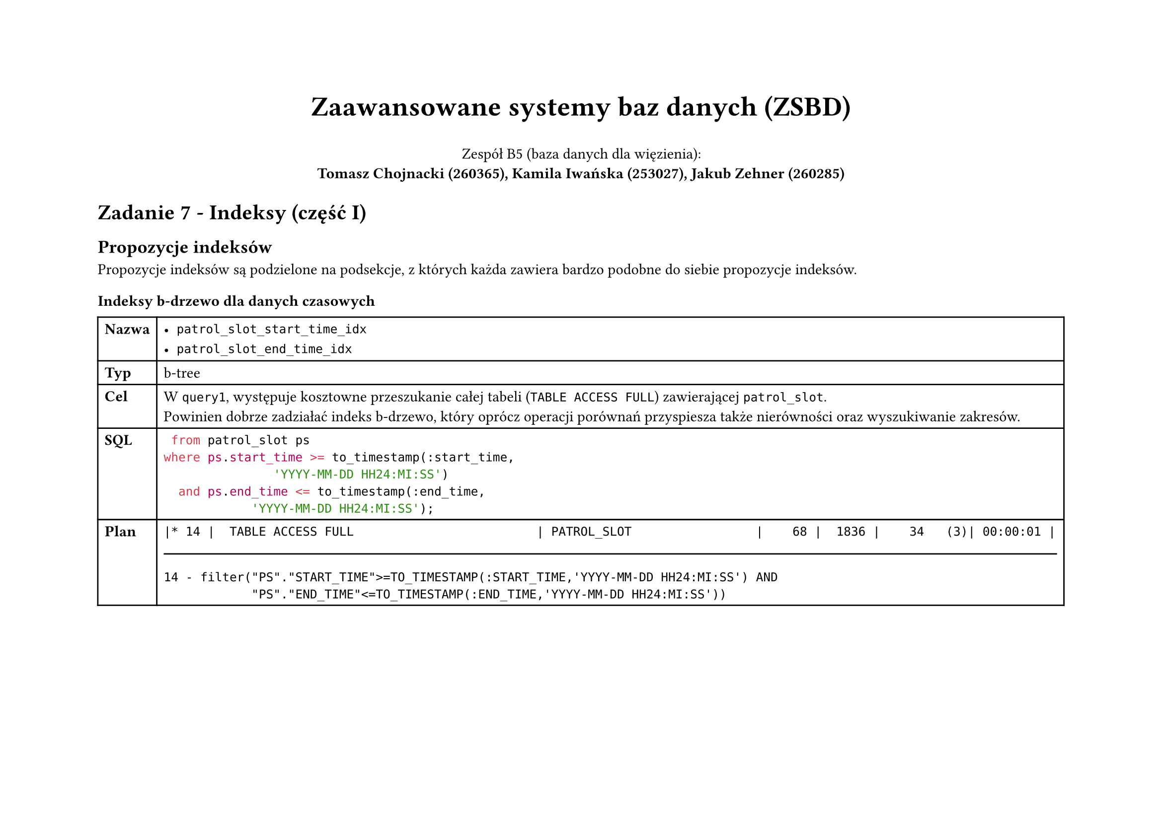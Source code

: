 #set page(flipped: true)
#set par(justify: true)
#let description(body) = block(
     fill: rgb("#eee"),
     inset: 8pt,
     stroke: (left: 4pt + blue),
     body
)
#let sql(body) = [
     #set raw(lang: "sql")
     #show raw: it => [
          #set text(font: "Liberation Mono", size: 6pt)
          #it
     ]
     #align(center, body)
]
#let plan(..children) = [
  #show raw: it => [
    #set text(font: "Liberation Mono", size: if children.pos().len() == 1 { 8pt } else { 4.5pt })
    #it
  ]
  #grid(
    columns: 2,
    align: (left, right),
    column-gutter: 24pt,
    ..children
  )
]

#let indexprop(name, type, desc, code, planpart, planpred) =[
  #table(
    columns: 2,
    [*Nazwa*], [#name],
    [*Typ*], [#type],
    [*Cel*], [#desc],
    [*SQL*], [#code],
    [*Plan*], [
      #planpart
      #line(length: 100%)
      #planpred
    ]
  )
  #v(1cm)
]

#align(center)[
  #text(size: 20pt, weight: "bold", )[Zaawansowane systemy baz danych (ZSBD)]

  Zespół B5 (baza danych dla więzienia): \
  *Tomasz Chojnacki (260365), Kamila Iwańska (253027), Jakub Zehner (260285)*
]

= Zadanie 7 - Indeksy (część I)

== Propozycje indeksów

Propozycje indeksów są podzielone na podsekcje, z których każda zawiera bardzo podobne do siebie propozycje indeksów.

=== Indeksy b-drzewo dla danych czasowych

#indexprop(
  [
    - `patrol_slot_start_time_idx`
    - `patrol_slot_end_time_idx`
  ],
  "b-tree",
  [
    W `query1`, występuje kosztowne przeszukanie całej tabeli (`TABLE ACCESS FULL`) zawierającej `patrol_slot`. \ Powinien dobrze zadziałać indeks b-drzewo, który oprócz operacji porównań przyspiesza także nierówności oraz wyszukiwanie zakresów.
  ],
  [```sql
  from patrol_slot ps
 where ps.start_time >= to_timestamp(:start_time,
                'YYYY-MM-DD HH24:MI:SS')
   and ps.end_time <= to_timestamp(:end_time,
             'YYYY-MM-DD HH24:MI:SS');
  ```],
  [```
|* 14 |  TABLE ACCESS FULL                         | PATROL_SLOT                 |    68 |  1836 |    34   (3)| 00:00:01 |
```],
[```
14 - filter("PS"."START_TIME">=TO_TIMESTAMP(:START_TIME,'YYYY-MM-DD HH24:MI:SS') AND 
            "PS"."END_TIME"<=TO_TIMESTAMP(:END_TIME,'YYYY-MM-DD HH24:MI:SS'))
```]
)

#pagebreak()

#indexprop(
  [
    - `sentence_start_date_idx`
    - `sentence_real_end_date_idx`
  ],
  "b-tree",
  [
    W `query2`, występuje kosztowne przeszukanie całej tabeli (`TABLE ACCESS FULL`) zawierającej `patrol_slot`. \ Powinien dobrze zadziałać indeks b-drzewo, który oprócz operacji porównań przyspiesza także nierówności oraz wyszukiwanie zakresów.
  ],
  [```sql
   on p.id = s.fk_prisoner
    where s.start_date <= to_date(:now,
           'YYYY-MM-DD')
      and ( s.real_end_date is null
       or s.real_end_date >= to_date(:now,
        'YYYY-MM-DD') )
  ```],
  [```
|* 14 |               TABLE ACCESS FULL     | SENTENCE      |  8470 |   595K|       |  1216   (1)| 00:00:01 |
  ```],
  [```
14 - filter("S"."START_DATE"<=TO_DATE(:NOW,'YYYY-MM-DD') AND ("S"."REAL_END_DATE" IS NULL OR 
              "S"."REAL_END_DATE">=TO_DATE(:NOW,'YYYY-MM-DD')))
  ```]
)

#indexprop(
  [
    - `accommodation_start_date_idx`
    - `accommodation_end_date_idx`
  ],
  "b-tree",
  [
    W `query2` i `query4`, występuje kosztowne przeszukanie całej tabeli (`TABLE ACCESS FULL`) zawierającej `patrol_slot`. \ Powinien dobrze zadziałać indeks b-drzewo, który oprócz operacji porównań przyspiesza także nierówności oraz wyszukiwanie zakresów.
  ],
  [
  `query2`:  
  ```sql
on p.id = ps.id
 where a.start_date <= to_date(:now,
           'YYYY-MM-DD')
   and ( a.end_date is null
    or a.end_date >= to_date(:now,
        'YYYY-MM-DD') )
  ```
  `query4` (poniższy fragment kodu jest powtórzony w kwerendzie jeszcze 3 razy):
  ```sql
      on a.fk_prisoner = p.id
       where a.start_date <= to_date(:now,
           'YYYY-MM-DD')
         and ( a.end_date is null
          or a.end_date >= to_date(:now,
        'YYYY-MM-DD') )
  ```
  ],
  [
    `query2`:
    ```
|* 27 |       TABLE ACCESS FULL             | ACCOMMODATION |  9279 |   235K|       |  1764   (2)| 00:00:01 |
    ```
    `query4`:
    ```
|* 18 |                TABLE ACCESS FULL| ACCOMMODATION |  9279 |   235K|       |  1764   (2)| 00:00:01 |
|* 41 |                TABLE ACCESS FULL| ACCOMMODATION |  9279 |   235K|       |  1764   (2)| 00:00:01 |
|* 64 |                TABLE ACCESS FULL| ACCOMMODATION |  9279 |   235K|       |  1764   (2)| 00:00:01 |
|* 87 |                TABLE ACCESS FULL| ACCOMMODATION |  9279 |   235K|       |  1764   (2)| 00:00:01 |
    ```
  ],
  [
    `query2`:
    ```
28 - filter("C"."IS_SOLITARY"=TO_NUMBER(:IS_IN_SOLITARY) OR :IS_IN_SOLITARY IS NULL)
    ```
    `query4`:
    ```
18 - filter("A"."START_DATE"<=TO_DATE(:NOW,'YYYY-MM-DD') AND ("A"."END_DATE" IS NULL OR 
            "A"."END_DATE">=TO_DATE(:NOW,'YYYY-MM-DD')))
41 - filter("A"."START_DATE"<=TO_DATE(:NOW,'YYYY-MM-DD') AND ("A"."END_DATE" IS NULL OR 
            "A"."END_DATE">=TO_DATE(:NOW,'YYYY-MM-DD')))
64 - filter("A"."START_DATE"<=TO_DATE(:NOW,'YYYY-MM-DD') AND ("A"."END_DATE" IS NULL OR 
            "A"."END_DATE">=TO_DATE(:NOW,'YYYY-MM-DD')))
87 - filter("A"."START_DATE"<=TO_DATE(:NOW,'YYYY-MM-DD') AND ("A"."END_DATE" IS NULL OR 
            "A"."END_DATE">=TO_DATE(:NOW,'YYYY-MM-DD')))
    ```
    ]
)

#pagebreak()

=== Indeks bitmapowy dla rodzaju celi

#indexprop(
  `cell_is_solitary_idx`,
  "bitmap",
  [
        Każda cela w więzieniu jest lub nie jest izolatką, co jest oznaczone przez kolumnę `is_solitary` równą `0` lub `1`. Jednocześnie, w zapytaniu `change3`, chcemy znaleźć wolne izolatki, tak aby przypisać do nich więźniów. W tym przypadku mamy bardzo ograniczoną liczbę wartości oraz interesuje nas tylko równość, co sprawia, że indeks bitmapowy jest odpowiednią strukturą.
  ],
  [```sql
       where pb.block_number = :block_number
         and c.is_solitary = 1
         and c.id not in (
  ```],
  [```
|* 10 |         TABLE ACCESS FULL           | CELL          |    51 |   561 |   325   (1)| 00:00:01 |
  ```],
  [```
10 - filter("PB"."ID"="C"."FK_BLOCK" AND "C"."IS_SOLITARY"=1)
  ```]
)

=== Indeksy funkcyjne dla danych czasowych

#indexprop(
  `reprimand_issue_date_to_char_idx`,
  [functional (`to_char(issue_date, 'YYYY-MM-DD')`)],
  [
    W `query3` oraz `change3` występują porównania dat zamienionych na ciągi tekstowe z podanym parametrem. W tym przypadku, baza danych prawdopodobnie nie będzie w stanie zoptymalizować zapytania, pomimo utworzonych wcześniej indeksów dla zakresów czasowych, ponieważ kolumny te są najpierw transformowane funkcją `to_char`. Idealny będzie zatem indeks funkcyjny, zapisujący wynik tej funkcji.
  ],
  [
    `query3`:
    ```sql
on p.id = ps.id
 where to_char(
      r.issue_date,
      'YYYY-MM-DD'
   ) >= :start_date
   and to_char(
   r.issue_date,
   'YYYY-MM-DD'
)
    ```
    `change3`:
    ```sql
      on p.id = r.fk_prisoner
       where to_char(
         r.issue_date,
         'YYYY-MM-DD'
      )
    ```
  ],
  [
    `query3`:
    ```
|* 11 |            TABLE ACCESS FULL         | REPRIMAND     |    91 |  7462 |       |  1225   (1)| 00:00:01 |
    ```
    `change3`:
    ```
|* 20 |           TABLE ACCESS FULL         | REPRIMAND     |    91 |  6734 |  1225   (1)| 00:00:01 |
    ```
  ],
  [
    `query3`:
    ```
11 - filter((:EVENT_TYPE IS NULL OR INSTR("R"."REASON",:EVENT_TYPE)>0) AND 
            TO_CHAR(INTERNAL_FUNCTION("R"."ISSUE_DATE"),'YYYY-MM-DD')>=:START_DATE AND 
            TO_CHAR(INTERNAL_FUNCTION("R"."ISSUE_DATE"),'YYYY-MM-DD')<=:END_DATE)
    ```
    `change3`:
    ```
20 - filter((:EVENT_TYPE IS NULL OR INSTR("R"."REASON",:EVENT_TYPE)>0) AND 
            TO_CHAR(INTERNAL_FUNCTION("R"."ISSUE_DATE"),'YYYY-MM-DD')>=:START_DATE AND 
            TO_CHAR(INTERNAL_FUNCTION("R"."ISSUE_DATE"),'YYYY-MM-DD')<=:END_DATE)
    ```
  ]
)

#indexprop(
  [
    - `sentence_start_date_to_char_idx`
    - `sentence_real_end_date_to_char_idx`
  ],
  [functional (`to_char(start_date, 'YYYY-MM-DD')`, `to_char(real_end_date, 'YYYY-MM-DD')`)],
  [
    W `query3` występują porównania dat zamienionych na ciągi tekstowe z podanym parametrem. W tym przypadku, baza danych prawdopodobnie nie będzie w stanie zoptymalizować zapytania, pomimo utworzonych wcześniej indeksów dla zakresów czasowych, ponieważ kolumny te są najpierw transformowane funkcją `to_char`. Idealny będzie zatem indeks funkcyjny, zapisujący wynik tej funkcji.
  ],
  [```sql
   on p.id = s.fk_prisoner
    where to_char(
         s.start_date,
         'YYYY-MM-DD'
      ) <= :start_date
      and ( s.real_end_date is null
       or to_char(
      s.real_end_date,
      'YYYY-MM-DD'
   ) >= :end_date )
  ```],
  [```
|* 28 |            TABLE ACCESS FULL         | SENTENCE      |  8717 |   519K|       |  1216   (1)| 00:00:01 |
  ```],
  [```
28 - filter(TO_CHAR(INTERNAL_FUNCTION("S"."START_DATE"),'YYYY-MM-DD')<=:START_DATE AND 
        ("S"."REAL_END_DATE" IS NULL OR TO_CHAR(INTERNAL_FUNCTION("S"."REAL_END_DATE"),'YYYY-MM-DD')>=:END_DAT
        E))
  ```]
)

#indexprop(
  [
    - `accommodation_start_date_to_char_idx`
    - `accommodation_end_date_to_char_idx`
  ],
  [functional (`to_char(start_date, 'YYYY-MM-DD')`, `to_char(end_date, 'YYYY-MM-DD')`)],
  [
    W `query3` występują porównania dat zamienionych na ciągi tekstowe z podanym parametrem. W tym przypadku, baza danych prawdopodobnie nie będzie w stanie zoptymalizować zapytania, pomimo utworzonych wcześniej indeksów dla zakresów czasowych, ponieważ kolumny te są najpierw transformowane funkcją `to_char`. Idealny będzie zatem indeks funkcyjny, zapisujący wynik tej funkcji.
  ],
  [```sql
   on a.fk_prisoner = p.id
    where to_char(
         a.start_date,
         'YYYY-MM-DD'
      ) <= :start_date
      and ( a.end_date is null
       or to_char(
      a.end_date,
      'YYYY-MM-DD'
   ) >= :end_date )
  ```],
  [```
|* 30 |       TABLE ACCESS FULL              | ACCOMMODATION |  9577 |   243K|       |  1766   (2)| 00:00:01 |
  ```],
  [```
30 - filter(TO_CHAR(INTERNAL_FUNCTION("A"."START_DATE"),'YYYY-MM-DD')<=:START_DATE AND 
            ("A"."END_DATE" IS NULL OR TO_CHAR(INTERNAL_FUNCTION("A"."END_DATE"),'YYYY-MM-DD')>=:END_DATE))
  ```]
)

#indexprop(
  [
    - `patrol_slot_start_time_to_char_idx`
    - `patrol_slot_end_time_to_char_idx`
  ],
  [functional (`to_char(start_time, 'YYYY-MM-DD HH24:MI:SS')`, `to_char(end_time, 'YYYY-MM-DD HH24:MI:SS')`)],
  [
    W `change1` występują porównania dat zamienionych na ciągi tekstowe z podanym parametrem. W tym przypadku, baza danych prawdopodobnie nie będzie w stanie zoptymalizować zapytania, pomimo utworzonych wcześniej indeksów dla zakresów czasowych, ponieważ kolumny te są najpierw transformowane funkcją `to_char`. Idealny będzie zatem indeks funkcyjny, zapisujący wynik tej funkcji.
  ],
  [```sql
   on patrol.fk_block = prison_block.id
    where to_char(
         patrol_slot.start_time,
         'YYYY-MM-DD HH24:MI:SS'
      ) >= :start_time
      and to_char(
      patrol_slot.end_time,
      'YYYY-MM-DD HH24:MI:SS'
   ) <= :end_time
      and prison_block.block_number = :block_number
  ```],
  [```
|* 25 |           TABLE ACCESS FULL          | PATROL_SLOT                 |    68 |  1836 |    34   (3)| 00:00:01 |
  ```],
  [```
25 - filter(TO_CHAR(INTERNAL_FUNCTION("PATROL_SLOT"."START_TIME"),'YYYY-MM-DD HH24:MI:SS')>=:START_TIME 
            AND TO_CHAR(INTERNAL_FUNCTION("PATROL_SLOT"."END_TIME"),'YYYY-MM-DD HH24:MI:SS')<=:END_TIME)
  ```]
)

=== Indeksy złożone (b-drzewo) dla odwołań do wielu kolumn

#indexprop(
  `cell_fk_block_is_solitary_idx`,
  [composite b-tree (`(fk_block, is_solitary)`)],
  [
    W predykatach dla zapytań `change3` oraz `change4` występują filtrowania na dwóch kolumnach połączone spójnikiem `AND`, w tym przypadku indeks złożony na obu kolumnach powinien przyspieszyć zapytanie.
  ],
  [
    `change3`:
    ```sql
      on pb.id = c.fk_block
       where pb.block_number = :block_number
         and c.is_solitary = 1
    ```
    `change4`:
    ```sql
   on c.fk_block = pb.id
    where pb.block_number = :block_number
      and c.is_solitary = 0;
    ```
  ],
  [
    `change3`:
    ```
|* 10 |         TABLE ACCESS FULL           | CELL          |    51 |   561 |   325   (1)| 00:00:01 |
    ```
    `change4`:
    ```
|*  7 |      TABLE ACCESS FULL          | CELL          |  2540 | 27940 |   325   (1)| 00:00:01 |
    ```
  ],
  [
    `change3`:
    ```
10 - filter("PB"."ID"="C"."FK_BLOCK" AND "C"."IS_SOLITARY"=1)
    ```
    `change4`:
    ```
7 - filter("C"."FK_BLOCK"="PB"."ID" AND "C"."IS_SOLITARY"=0)
    ```
  ]
)

#indexprop(
  `patrol_fk_guard_fk_block_idx`,
  [composite b-tree (`(fk_guard, fk_block)`)],
  [
    W predykatach dla zapytania `change1` występuje filtrowanie na dwóch kolumnach połączone spójnikiem `AND`, w tym przypadku indeks złożony na obu kolumnach powinien przyspieszyć zapytanie.
  ],
  [```sql
   select guard.id
     from guard
    inner join patrol
   on guard.id = patrol.fk_guard
    inner join patrol_slot
   on patrol.fk_patrol_slot = patrol_slot.id
    inner join prison_block
   on patrol.fk_block = prison_block.id
  ```],
  [```
|* 27 |         TABLE ACCESS BY INDEX ROWID  | PATROL                      |     1 |    13 |    14   (0)| 00:00:01 |
  ```],
  [```
27 - filter("PATROL"."FK_GUARD"="ID" AND "PATROL"."FK_BLOCK"="PRISON_BLOCK"."ID")
  ```]
)

=== Dodanie indeksów na kluczach obcych

W trakcie naszych badań dowiedzieliśmy się, że baza danych Oracle w przeciwieństwie do MySQL nie tworzy automatycznie indeksów dla kluczy obcych. W związku z tym, proponujemy stworzenie indeksów b-drzewo dla wszystkich kluczy obcych w tabelach, które są używane w zapytaniach oraz porównanie kosztów oraz czasów wykonania zapytań przed i po dodaniu indeksów.

== Propozycje eksperymentów

TODO

